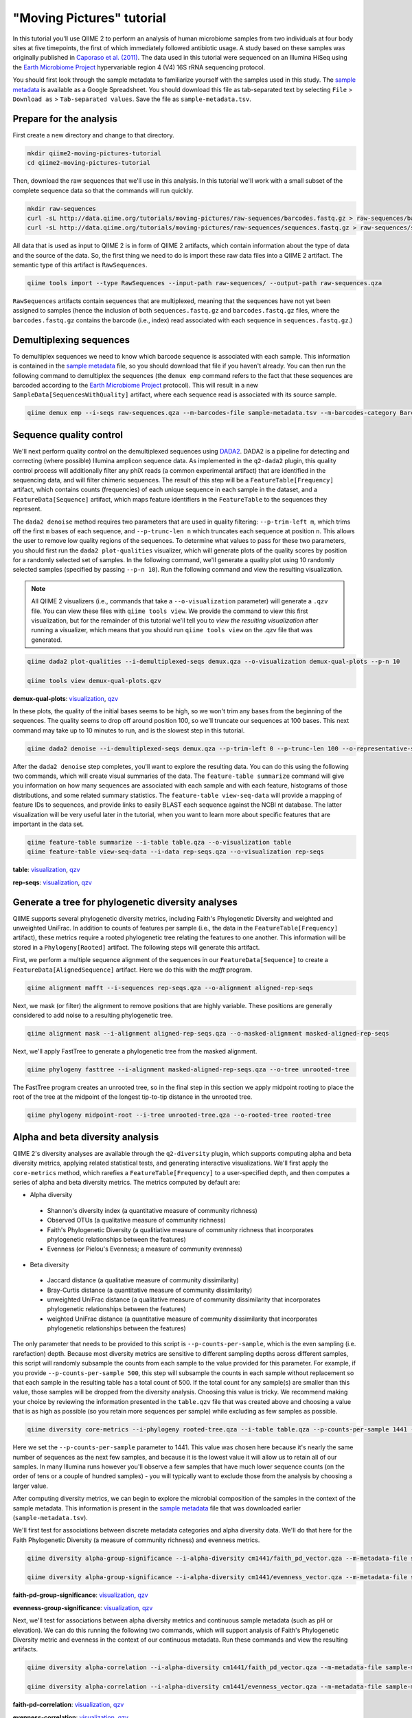 "Moving Pictures" tutorial
==========================

In this tutorial you'll use QIIME 2 to perform an analysis of human microbiome samples from two individuals at four body sites at five timepoints, the first of which immediately followed antibiotic usage. A study based on these samples was originally published in `Caporaso et al. (2011)`_. The data used in this tutorial were sequenced on an Illumina HiSeq using the `Earth Microbiome Project`_ hypervariable region 4 (V4) 16S rRNA sequencing protocol.

You should first look through the sample metadata to familiarize yourself with the samples used in this study. The `sample metadata`_ is available as a Google Spreadsheet. You should download this file as tab-separated text by selecting ``File`` > ``Download as`` > ``Tab-separated values``. Save the file as ``sample-metadata.tsv``.

.. qiime1-users::
   These are the same data that are used in the QIIME 1 `Illumina Overview Tutorial`_.

Prepare for the analysis
------------------------

First create a new directory and change to that directory.

.. code-block:: shell

   mkdir qiime2-moving-pictures-tutorial
   cd qiime2-moving-pictures-tutorial

Then, download the raw sequences that we'll use in this analysis. In this tutorial we'll work with a small subset of the complete sequence data so that the commands will run quickly.

.. code-block:: shell

   mkdir raw-sequences
   curl -sL http://data.qiime.org/tutorials/moving-pictures/raw-sequences/barcodes.fastq.gz > raw-sequences/barcodes.fastq.gz
   curl -sL http://data.qiime.org/tutorials/moving-pictures/raw-sequences/sequences.fastq.gz > raw-sequences/sequences.fastq.gz

All data that is used as input to QIIME 2 is in form of QIIME 2 artifacts, which contain information about the type of data and the source of the data. So, the first thing we need to do is import these raw data files into a QIIME 2 artifact. The semantic type of this artifact is ``RawSequences``.

.. code-block:: shell

   qiime tools import --type RawSequences --input-path raw-sequences/ --output-path raw-sequences.qza

``RawSequences`` artifacts contain sequences that are multiplexed, meaning that the sequences have not yet been assigned to samples (hence the inclusion of both ``sequences.fastq.gz`` and ``barcodes.fastq.gz`` files, where the ``barcodes.fastq.gz`` contains the barcode (i.e., index) read associated with each sequence in ``sequences.fastq.gz``.)

.. qiime1-users::
   In QIIME 1, we generally suggested performing demultiplexing through QIIME (e.g., with ``split_libraries.py`` or ``split_libraries_fastq.py``) as this step also performed quality control of sequences. We now separate the demultiplexing and quality control steps, so you can begin QIIME 2 with either multiplexed sequences (as we're doing here) or demultiplexed sequences.

Demultiplexing sequences
------------------------

To demultiplex sequences we need to know which barcode sequence is associated with each sample. This information is contained in the `sample metadata`_ file, so you should download that file if you haven't already. You can then run the following command to demultiplex the sequences (the ``demux emp`` command refers to the fact that these sequences are barcoded according to the `Earth Microbiome Project`_ protocol). This will result in a new ``SampleData[SequencesWithQuality]`` artifact, where each sequence read is associated with its source sample.

.. code-block:: shell

    qiime demux emp --i-seqs raw-sequences.qza --m-barcodes-file sample-metadata.tsv --m-barcodes-category BarcodeSequence --o-per-sample-sequences demux

Sequence quality control
------------------------

We'll next perform quality control on the demultiplexed sequences using `DADA2`_. DADA2 is a pipeline for detecting and correcting (where possible) Illumina amplicon sequence data. As implemented in the ``q2-dada2`` plugin, this quality control process will additionally filter any phiX reads (a common experimental artifact) that are identified in the sequencing data, and will filter chimeric sequences. The result of this step will be a ``FeatureTable[Frequency]`` artifact, which contains counts (frequencies) of each unique sequence in each sample in the dataset, and a ``FeatureData[Sequence]`` artifact, which maps feature identifiers in the ``FeatureTable`` to the sequences they represent.

.. qiime1-users::
   The ``FeatureTable[Frequency]`` artifact is the equivalent of the QIIME 1 OTU or BIOM table, and the ``FeatureData[Sequence]`` artifact is the equivalent of the QIIME 1 *representative sequences* file. Because the "OTUs" resulting from DADA2 are creating by grouping unique sequences, these are the equivalent of 100% OTUs from QIIME 1. In DADA2, these 100% OTUs are referred to as *denoised sequence variants*. In QIIME 2, these OTUs are higher resolution than the QIIME 1 default of 97% OTUs, and they're higher quality due to the DADA2 denoising process. This should therefore result in more accurate estimates of diversity and taxonomic composition of samples than was achieved with QIIME 1.

The ``dada2 denoise`` method requires two parameters that are used in quality filtering: ``--p-trim-left m``, which trims off the first ``m`` bases of each sequence, and ``--p-trunc-len n`` which truncates each sequence at position ``n``. This allows the user to remove low quality regions of the sequences. To determine what values to pass for these two parameters, you should first run the ``dada2 plot-qualities`` visualizer, which will generate plots of the quality scores by position for a randomly selected set of samples. In the following command, we'll generate a quality plot using 10 randomly selected samples (specified by passing ``--p-n 10``). Run the following command and view the resulting visualization.

.. note::
   All QIIME 2 visualizers (i.e., commands that take a ``--o-visualization`` parameter) will generate a ``.qzv`` file. You can view these files with ``qiime tools view``. We provide the command to view this first visualization, but for the remainder of this tutorial we'll tell you to *view the resulting visualization* after running a visualizer, which means that you should run ``qiime tools view`` on the .qzv file that was generated.

.. code-block:: shell

   qiime dada2 plot-qualities --i-demultiplexed-seqs demux.qza --o-visualization demux-qual-plots --p-n 10

   qiime tools view demux-qual-plots.qzv

**demux-qual-plots**: `visualization <../../_viz/demux-qual-plots/df384304-e414-4669-93a4-5ee997723b21/data/index.html>`_, `qzv <../../_viz/demux-qual-plots.qzv>`_

.. question::
   Based on the plots you see in ``demux-qual-plots.qzv``, what values would you choose for ``--p-trunc-len`` and ``--p-trim-left`` in this case?

In these plots, the quality of the initial bases seems to be high, so we won't trim any bases from the beginning of the sequences. The quality seems to drop off around position 100, so we'll truncate our sequences at 100 bases. This next command may take up to 10 minutes to run, and is the slowest step in this tutorial.

.. code-block:: shell

   qiime dada2 denoise --i-demultiplexed-seqs demux.qza --p-trim-left 0 --p-trunc-len 100 --o-representative-sequences rep-seqs --o-table table

After the ``dada2 denoise`` step completes, you'll want to explore the resulting data. You can do this using the following two commands, which will create visual summaries of the data. The ``feature-table summarize`` command will give you information on how many sequences are associated with each sample and with each feature, histograms of those distributions, and some related summary statistics. The ``feature-table view-seq-data`` will provide a mapping of feature IDs to sequences, and provide links to easily BLAST each sequence against the NCBI nt database. The latter visualization will be very useful later in the tutorial, when you want to learn more about specific features that are important in the data set.

.. code-block:: shell

   qiime feature-table summarize --i-table table.qza --o-visualization table
   qiime feature-table view-seq-data --i-data rep-seqs.qza --o-visualization rep-seqs


**table**: `visualization <../../_viz/table/19d6165e-e76a-4a87-85c5-b270494f9357/data/index.html>`_, `qzv <../../_viz/table.qzv>`_

**rep-seqs**: `visualization <../../_viz/rep-seqs/f6946a20-e6ba-46c2-8f54-c8333a4c05b4/data/index.html>`_, `qzv <../../_viz/rep-seqs.qzv>`_

Generate a tree for phylogenetic diversity analyses
---------------------------------------------------

QIIME supports several phylogenetic diversity metrics, including Faith's Phylogenetic Diversity and weighted and unweighted UniFrac. In addition to counts of features per sample (i.e., the data in the ``FeatureTable[Frequency]`` artifact), these metrics require a rooted phylogenetic tree relating the features to one another. This information will be stored in a ``Phylogeny[Rooted]`` artifact. The following steps will generate this artifact.

First, we perform a multiple sequence alignment of the sequences in our ``FeatureData[Sequence]`` to create a ``FeatureData[AlignedSequence]`` artifact. Here we do this with the `mafft` program.

.. code-block:: shell

   qiime alignment mafft --i-sequences rep-seqs.qza --o-alignment aligned-rep-seqs

Next, we mask (or filter) the alignment to remove positions that are highly variable. These positions are generally considered to add noise to a resulting phylogenetic tree.

.. code-block:: shell

   qiime alignment mask --i-alignment aligned-rep-seqs.qza --o-masked-alignment masked-aligned-rep-seqs

Next, we'll apply FastTree to generate a phylogenetic tree from the masked alignment.

.. code-block:: shell

   qiime phylogeny fasttree --i-alignment masked-aligned-rep-seqs.qza --o-tree unrooted-tree

The FastTree program creates an unrooted tree, so in the final step in this section we apply midpoint rooting to place the root of the tree at the midpoint of the longest tip-to-tip distance in the unrooted tree.

.. code-block:: shell

   qiime phylogeny midpoint-root --i-tree unrooted-tree.qza --o-rooted-tree rooted-tree

Alpha and beta diversity analysis
---------------------------------

QIIME 2's diversity analyses are available through the ``q2-diversity`` plugin, which supports computing alpha and beta diversity metrics, applying related statistical tests, and generating interactive visualizations. We'll first apply the ``core-metrics`` method, which rarefies a ``FeatureTable[Frequency]`` to a user-specified depth, and then computes a series of alpha and beta diversity metrics. The metrics computed by default are:

* Alpha diversity

 * Shannon's diversity index (a quantitative measure of community richness)
 * Observed OTUs (a qualitative measure of community richness)
 * Faith's Phylogenetic Diversity (a qualitiative measure of community richness that incorporates phylogenetic relationships between the features)
 * Evenness (or Pielou's Evenness; a measure of community evenness)

* Beta diversity

 * Jaccard distance (a qualitative measure of community dissimilarity)
 * Bray-Curtis distance (a quantitative measure of community dissimilarity)
 * unweighted UniFrac distance (a qualitative measure of community dissimilarity that incorporates phylogenetic relationships between the features)
 * weighted UniFrac distance (a quantitative measure of community dissimilarity that incorporates phylogenetic relationships between the features)

The only parameter that needs to be provided to this script is ``--p-counts-per-sample``, which is the even sampling (i.e. rarefaction) depth. Because most diversity metrics are sensitive to different sampling depths across different samples, this script will randomly subsample the counts from each sample to the value provided for this parameter. For example, if you provide ``--p-counts-per-sample 500``, this step will subsample the counts in each sample without replacement so that each sample in the resulting table has a total count of 500. If the total count for any sample(s) are smaller than this value, those samples will be dropped from the diversity analysis. Choosing this value is tricky. We recommend making your choice by reviewing the information presented in the ``table.qzv`` file that was created above and choosing a value that is as high as possible (so you retain more sequences per sample) while excluding as few samples as possible.

.. question::
   View the ``table.qzv`` artifact. What value would you choose to pass for the ``--p-counts-per-sample``? How many samples will be excluded from your analysis based on this choice? Approximately how many total sequences will you be analyzing in the ``core-metrics`` command?

.. code-block:: shell

   qiime diversity core-metrics --i-phylogeny rooted-tree.qza --i-table table.qza --p-counts-per-sample 1441 --output-dir cm1441

Here we set the ``--p-counts-per-sample`` parameter to 1441. This value was chosen here because it's nearly the same number of sequences as the next few samples, and because it is the lowest value it will allow us to retain all of our samples. In many Illumina runs however you'll observe a few samples that have much lower sequence counts (on the order of tens or a couple of hundred samples) - you will typically want to exclude those from the analysis by choosing a larger value.

After computing diversity metrics, we can begin to explore the microbial composition of the samples in the context of the sample metadata. This information is present in the `sample metadata`_ file that was downloaded earlier (``sample-metadata.tsv``).

We'll first test for associations between discrete metadata categories and alpha diversity data. We'll do that here for the Faith Phylogenetic Diversity (a measure of community richness) and evenness metrics.

.. code-block:: shell

   qiime diversity alpha-group-significance --i-alpha-diversity cm1441/faith_pd_vector.qza --m-metadata-file sample-metadata.tsv  --o-visualization cm1441/faith-pd-group-significance

   qiime diversity alpha-group-significance --i-alpha-diversity cm1441/evenness_vector.qza --m-metadata-file sample-metadata.tsv  --o-visualization cm1441/evenness-group-significance

**faith-pd-group-significance**: `visualization <../../_viz/faith-pd-group-significance/09503df5-547c-489c-bfea-d7ffefdaa40f/data/index.html>`_, `qzv <../../_viz/faith-pd-group-significance.qzv>`_

**evenness-group-significance**: `visualization <../../_viz/evenness-group-significance/a7ec4e65-85d8-4433-97a6-8d9ae970f451/data/index.html>`_, `qzv <../../_viz/evenness-group-significance.qzv>`_

.. question::
   What discrete sample metadata categories are most strongly associated with the differences in microbial community **richness**? Are these differences statistically significant?

.. question::
   What discrete sample metadata categories are most strongly associated with the differences in microbial community **evenness**? Are these differences statistically significant?

Next, we'll test for associations between alpha diversity metrics and continuous sample metadata (such as pH or elevation). We can do this running the following two commands, which will support analysis of Faith's Phylogenetic Diversity metric and evenness in the context of our continuous metadata. Run these commands and view the resulting artifacts.

.. code-block:: shell

   qiime diversity alpha-correlation --i-alpha-diversity cm1441/faith_pd_vector.qza --m-metadata-file sample-metadata.tsv  --o-visualization cm1441/faith-pd-correlation

   qiime diversity alpha-correlation --i-alpha-diversity cm1441/evenness_vector.qza --m-metadata-file sample-metadata.tsv  --o-visualization cm1441/evenness-correlation

**faith-pd-correlation**: `visualization <../../_viz/faith-pd-correlation/db2c6b0c-c6f1-481d-8a29-dcd03744f54d/data/index.html>`_, `qzv <../../_viz/faith-pd-correlation.qzv>`_

**evenness-correlation**: `visualization <../../_viz/evenness-correlation/755b35d3-6a08-4f5c-8934-1a6b0ab45712/data/index.html>`_, `qzv <../../_viz/evenness-correlation.qzv>`_

.. question::
   What do you conclude about the associations between continuous sample metadata and the richness and evenness of these samples?

Next we'll analyze sample composition in the context of discrete metadata using PERMANOVA (first described in `Anderson (2001)`_) using the ``beta-group-significance`` command. The following commands will test whether distances between samples within a group, such as samples from the same body site (e.g., skin or gut), are more similar to each other then they are to samples from a different group. This command can be slow to run since it is based on permutation tests, so unlike the previous commands we'll run this on specific categories of metadata that we're interested in exploring, rather than all metadata categories that it's applicable to. Here we'll apply this to our unweighted UniFrac distances, using two sample metadata categories, as follows.

.. code-block:: shell

   qiime diversity beta-group-significance --i-distance-matrix cm1441/unweighted_unifrac_distance_matrix.qza --m-metadata-file sample-metadata.tsv --m-metadata-category SampleType --o-visualization cm1441/unweighted-unifrac-sample-type-significance

   qiime diversity beta-group-significance --i-distance-matrix cm1441/unweighted_unifrac_distance_matrix.qza --m-metadata-file sample-metadata.tsv --m-metadata-category Subject --o-visualization cm1441/unweighted-unifrac-subject-group-significance

**unweighted-unifrac-sample-type-significance**: `visualization <../../_viz/unweighted-unifrac-sample-type-significance/b50e2972-c4dc-4ce4-9625-b635da8fda5e/data/index.html>`_, `qzv <../../_viz/unweighted-unifrac-sample-type-significance.qzv>`_

**unweighted-unifrac-subject-group-significance**: `visualization <../../_viz/unweighted-unifrac-subject-group-significance/d7490128-4ec8-4bb8-80a3-c4aaa1238361/data/index.html>`_, `qzv <../../_viz/unweighted-unifrac-subject-group-significance.qzv>`_

.. question::
   Are the associations between subjects and differences in microbial composition statistically significant? How about sample types? What sample types appear to be most different from each other?

Finally, we'll explore associations between the microbial composition of the samples and continuous sample metadata using bioenv (originally described in `Clarke and Ainsworth (1993)`_). This approach tests for associations of pairwise distances between sample microbial composition (a measure of beta diversity) and sample metadata (for example, the matrix of Bray-Curtis distances between samples and the matrix of absolute differences in pH between samples). A powerful feature of this method is that it explores combinations of sample metadata to see which groups of metadata differences are most strongly associated with the observed microbial differences between samples. You can apply bioenv to the unweighted UniFrac distances and Bray-Curtis distances between the samples, respectively, as follows. After running these commands, open the resulting visualizations.

.. code-block:: shell

   qiime diversity bioenv --i-distance-matrix cm1441/unweighted_unifrac_distance_matrix.qza --m-metadata-file sample-metadata.tsv --o-visualization cm1441/unweighted-unifrac-bioenv

   qiime diversity bioenv --i-distance-matrix cm1441/bray_curtis_distance_matrix.qza --m-metadata-file sample-metadata.tsv --o-visualization cm1441/bray-curtis-bioenv

**unweighted-unifrac-bioenv**: `visualization <../../_viz/unweighted-unifrac-bioenv/b29ee241-2cf2-4849-9828-1d46252b74a4/data/index.html>`_, `qzv <../../_viz/unweighted-unifrac-bioenv.qzv>`_

**bray-curtis-bioenv**: `visualization <../../_viz/bray-curtis-bioenv/d927225c-e240-4753-90c3-c20bd2f66225/data/index.html>`_, `qzv <../../_viz/bray-curtis-bioenv.qzv>`_

.. question::
   What sample metadata or combinations of sample metadata are most strongly associated with the differences in microbial composition of the samples? How strong are these correlations?

Finally, ordination is a popular approach for exploring microbial community composition in the context of sample metadata. We can use the `Emperor`_ tool to explore principal coordinates (PCoA) plots in the context of sample metadata. PCoA is run as part of the ``core-metrics`` command, so we can generate these plots for unweighted UniFrac and Bray-Curtis as follows. The ``--p-custom-axis`` parameter that we pass here is very useful for exploring temporal data. The resulting plot will contain axes for principal coordinate 1 (labelled ``0``), principal coordinate 1 (labelled ``1``), and days since the experiment start. This is useful for exploring how the samples change over time.

.. code-block:: shell

   qiime emperor plot --i-pcoa cm1441/unweighted_unifrac_pcoa_results.qza --o-visualization cm1441/unweighted-unifrac-emperor --m-metadata-file sample-metadata.tsv --p-custom-axis DaysSinceExperimentStart

   qiime emperor plot --i-pcoa cm1441/bray_curtis_pcoa_results.qza --o-visualization cm1441/bray-curtis-emperor --m-metadata-file sample-metadata.tsv --p-custom-axis DaysSinceExperimentStart

**unweighted-unifrac-emperor**: `visualization <../../_viz/unweighted-unifrac-emperor/a3c6f11c-8e40-4a85-9d70-598dc335a038/data/index.html>`_, `qzv <../../_viz/unweighted-unifrac-emperor.qzv>`_

**bray-curtis-emperor**: `visualization <../../_viz/bray-curtis-emperor/873f10c0-c301-47bc-a42c-8bbb00d9938a/data/index.html>`_, `qzv <../../_viz/bray-curtis-emperor.qzv>`_

.. question::
    Do the Emperor plots support the other beta diversity analyses we've performed here? (Hint: Experiment with coloring points by different metadata.)

.. question::
    What differences do you observe between the unweighted UniFrac and Bray-Curtis PCoA plots?

Taxonomic analysis
------------------

In the next sections we'll begin to explore the taxonomic composition of the samples, and again relate that to sample metadata. The first step in this process is to assign taxonomy to the sequences in our ``FeatureData[Sequence]`` artifact. We'll do that using a Naive Bayes classifier with the ``q2-feature-classifier`` plugin. This classifier was trained on the Greengenes 13_8 99% OTUs, where the sequences have been trimmed to only include the region of the 16S that was sequenced in this analysis (the V4 region, bound by the 515F/806R primer pair). We'll download and apply the pre-trained classifier here because training this classifier can be slow, but it is easy to train Naive Bayes and other classifiers on custom sequence collections using the ``q2-feature-classifier`` plugin. We'll then apply this classifier to our sequences, and we can generate a visualization of the resulting mapping from sequence to taxonomy.

.. code-block:: shell

   curl -sLO http://data.qiime.org/common/gg-13-8-99-515-806-nb-classifier.qza

   qiime feature-classifier classify --i-classifier gg-13-8-99-515-806-nb-classifier.qza --i-reads rep-seqs.qza --o-classification taxonomy

   qiime feature-table view-taxa-data --i-data taxonomy.qza --o-visualization taxonomy

**taxonomy**: `visualization <../../_viz/taxonomy/0b32cf69-34c7-4e16-aff3-e486d79409c9/data/index.html>`_, `qzv <../../_viz/taxonomy.qzv>`_

.. question::
    Recall that our ``rep-seqs.qzv`` artifact allows you to easily BLAST the sequence associated with each feature against the NCBI nt database. Using that artifact and the ``taxonomy.qzv`` artifact created here, compare the taxonomic assignments with the taxonomy of the best BLAST hit for a few features. How similar are the assignments? If they're dissimilar, at what *taxonomic level* do they begin to differ (e.g., species, genus, family, ...)?

Next, we can view the taxonomic composition of our samples with interactive bar plots. Generate those plots with the following command and then open the visualization.

.. code-block:: shell

   qiime taxa barplot --i-table table.qza --i-taxonomy taxonomy.qza --m-metadata-file sample-metadata.tsv --o-visualization taxa-bar-plots

**taxa-bar-plots**: `visualization <../../_viz/taxa-bar-plots/059297b8-2557-4cca-84da-281185238aa1/data/index.html>`_, `qzv <../../_viz/taxa-bar-plots.qzv>`_

.. question::
    Visualize the samples at *Level 2* (which corresponds to the phylum level in this analysis), and then sort the samples by SampleType, then by Subject, and then by DaysSinceExperimentStart. What are the dominant phyla in each in SampleType? Do you observe any consistent change across the two subjects between DaysSinceExperimentStart ``0`` and the later timepoints?

Differential abundance analysis
-------------------------------

Finally, we can quantify the process of identifying taxa that are differentially abundance (or present in different abundances) across sample groups. We do that using ANCOM (`Mandal et al. (2015)`_), which is implemented in the ``q2-composition`` plugin. ANCOM operates on a ``FeatureTable[Composition]`` artifact, which is based on relative frequencies of features on a per-sample basis, but cannot tolerate frequencies of zero. We work around this by adding a pseudocount of 1 to every count in our ``FeatureTable[Frequency]`` table. We can run this on the ``SampleType`` category to determine what features differ in abundance across our sample types.

.. code-block:: shell

   qiime composition add-pseudocount --i-table table.qza --o-composition-table comp-table

   qiime composition ancom --i-table comp-table.qza --m-metadata-file sample-metadata.tsv --m-metadata-category SampleType --o-visualization ancom-SampleType

**ancom-SampleType**: `visualization <../../_viz/ancom-SampleType/d3eca19f-a16c-4e85-bcac-9bbf9be13141/data/index.html>`_, `qzv <../../_viz/ancom-SampleType.qzv>`_

.. question::
    What features differ in abundance across SampleType? What groups are they most and least abundant in? What are some the taxonomies of some of these features? (To answer that last question you'll need to refer to a visualization that we generated earlier in this tutorial.)

We're also often interested in performing a differential abundance test at a specific taxonomic level. To do this, we can collapse the features in our ``FeatureTable[Frequency]`` at the taxonomic level of interest, and then re-run the above steps.

.. code-block:: shell

   qiime taxa collapse --i-table table.qza --i-taxonomy taxonomy.qza --p-level 2 --o-collapsed-table table-l2

   qiime composition add-pseudocount --i-table table-l2.qza --o-composition-table comp-table-l2

   qiime composition ancom --i-table comp-table-l2.qza --m-metadata-file sample-metadata.tsv --m-metadata-category SampleType --o-visualization l2-ancom-SampleType

**l2-ancom-SampleType**: `visualization <../../_viz/l2-ancom-SampleType/bb2ce36f-3793-4a81-b900-4ef85144a6ed/data/index.html>`_, `qzv <../../_viz/l2-ancom-SampleType.qzv>`_

.. question::
    What phyla differ in abundance across SampleType? How does this align with what you observed in the ``taxa-bar-plots.qza`` visualization that was generated above?

.. _sample metadata: https://docs.google.com/spreadsheets/d/1FXHtTmvw1gM4oUMbRdwQIEOZJlhFGeMNUvZmuEFqpps/edit?usp=sharing
.. _DADA2: https://www.ncbi.nlm.nih.gov/pubmed/27214047
.. _Illumina Overview Tutorial: http://nbviewer.jupyter.org/github/biocore/qiime/blob/1.9.1/examples/ipynb/illumina_overview_tutorial.ipynb
.. _Caporaso et al. (2011): https://www.ncbi.nlm.nih.gov/pubmed/21624126
.. _Earth Microbiome Project: http://earthmicrobiome.org
.. _Clarke and Ainsworth (1993): http://www.int-res.com/articles/meps/92/m092p205.pdf
.. _PERMANOVA: http://onlinelibrary.wiley.com/doi/10.1111/j.1442-9993.2001.01070.pp.x/full
.. _Anderson (2001): http://onlinelibrary.wiley.com/doi/10.1111/j.1442-9993.2001.01070.pp.x/full
.. _Emperor: http://emperor.microbio.me
.. _Bergmann et al. (2011): https://www.ncbi.nlm.nih.gov/pubmed/22267877
.. _Mandal et al. (2015): https://www.ncbi.nlm.nih.gov/pubmed/26028277
